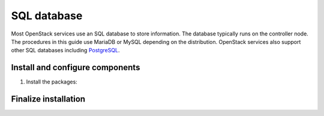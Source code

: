 SQL database
~~~~~~~~~~~~

Most OpenStack services use an SQL database to store information. The
database typically runs on the controller node. The procedures in this
guide use MariaDB or MySQL depending on the distribution. OpenStack
services also support other SQL databases including
`PostgreSQL <http://www.postgresql.org/>`__.

Install and configure components
--------------------------------

#. Install the packages:

   .. only:: ubuntu

      .. code-block:: console

         # apt install mariadb-server python-pymysql

      .. end

   .. endonly

   .. only:: debian

      .. code-block:: console

         # apt install mysql-server python-pymysql

      .. end

   .. endonly

   .. only:: rdo

      .. code-block:: console

         # yum install mariadb mariadb-server python2-PyMySQL

      .. end

   .. endonly

   .. only:: obs

      .. code-block:: console

         # zypper install mariadb-client mariadb python-PyMySQL

      .. end

   .. endonly

.. only:: debian

   2. Create and edit the ``/etc/mysql/conf.d/openstack.cnf`` file
      and complete the following actions:

      - Create a ``[mysqld]`` section, and set the ``bind-address``
        key to the management IP address of the controller node to
        enable access by other nodes via the management network. Set
        additional keys to enable useful options and the UTF-8
        character set:

        .. path /etc/mysql/conf.d/openstack.cnf
        .. code-block:: ini

           [mysqld]
           bind-address = 10.0.0.11

           default-storage-engine = innodb
           innodb_file_per_table
           max_connections = 4096
           collation-server = utf8_general_ci
           character-set-server = utf8

        .. end

.. endonly

.. only:: ubuntu

   2. Create and edit the ``/etc/mysql/mariadb.conf.d/99-openstack.cnf`` file
      and complete the following actions:

      - Create a ``[mysqld]`` section, and set the ``bind-address``
        key to the management IP address of the controller node to
        enable access by other nodes via the management network. Set
        additional keys to enable useful options and the UTF-8
        character set:

        .. code-block:: ini

           [mysqld]
           bind-address = 10.0.0.11

           default-storage-engine = innodb
           innodb_file_per_table
           max_connections = 4096
           collation-server = utf8_general_ci
           character-set-server = utf8
        .. end

.. endonly

.. only:: obs or rdo

   2. Create and edit the ``/etc/my.cnf.d/openstack.cnf`` file
      and complete the following actions:

      - Create a ``[mysqld]`` section, and set the ``bind-address``
        key to the management IP address of the controller node to
        enable access by other nodes via the management network. Set
        additional keys to enable useful options and the UTF-8
        character set:

        .. path /etc/my.cnf.d/openstack.cnf
        .. code-block:: ini

           [mysqld]
           bind-address = 10.0.0.11

           default-storage-engine = innodb
           innodb_file_per_table
           max_connections = 4096
           collation-server = utf8_general_ci
           character-set-server = utf8

        .. end

.. endonly

Finalize installation
---------------------

.. only:: ubuntu or debian

   #. Restart the database service:

      .. code-block:: console

         # service mysql restart

      .. end

.. endonly

.. only:: rdo or obs

   #. Start the database service and configure it to start when the system
      boots:

      .. only:: rdo

         .. code-block:: console

            # systemctl enable mariadb.service
            # systemctl start mariadb.service

         .. end

      .. endonly

      .. only:: obs

         .. code-block:: console

            # systemctl enable mysql.service
            # systemctl start mysql.service

         .. end

      .. endonly

.. only:: rdo or obs or ubuntu

   2. Secure the database service by running the ``mysql_secure_installation``
      script. In particular, choose a suitable password for the database
      ``root`` account.

      .. code-block:: console

         # mysql_secure_installation

      .. end

.. endonly

